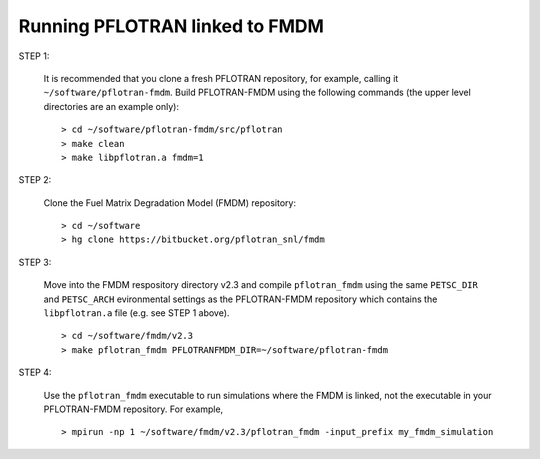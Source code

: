 .. _running-pflotran-fmdm:

Running PFLOTRAN linked to FMDM
===============================

STEP 1:

  It is recommended that you clone a fresh PFLOTRAN repository, for example,
  calling it ``~/software/pflotran-fmdm``. Build PFLOTRAN-FMDM using the 
  following commands (the upper level directories are an example only):
  
  ::
  
   > cd ~/software/pflotran-fmdm/src/pflotran  
   > make clean     
   > make libpflotran.a fmdm=1
   
STEP 2:

  Clone the Fuel Matrix Degradation Model (FMDM) repository:
  
  ::
  
   > cd ~/software
   > hg clone https://bitbucket.org/pflotran_snl/fmdm
   
STEP 3:

  Move into the FMDM respository directory v2.3 and compile ``pflotran_fmdm`` using
  the same ``PETSC_DIR`` and ``PETSC_ARCH`` evironmental settings as the 
  PFLOTRAN-FMDM repository which contains the ``libpflotran.a`` file (e.g. see STEP 
  1 above).
  
  ::
  
   > cd ~/software/fmdm/v2.3
   > make pflotran_fmdm PFLOTRANFMDM_DIR=~/software/pflotran-fmdm
   
STEP 4:

  Use the ``pflotran_fmdm`` executable to run simulations where the FMDM is 
  linked, not the executable in your PFLOTRAN-FMDM repository. For example,
  
  ::
  
   > mpirun -np 1 ~/software/fmdm/v2.3/pflotran_fmdm -input_prefix my_fmdm_simulation
